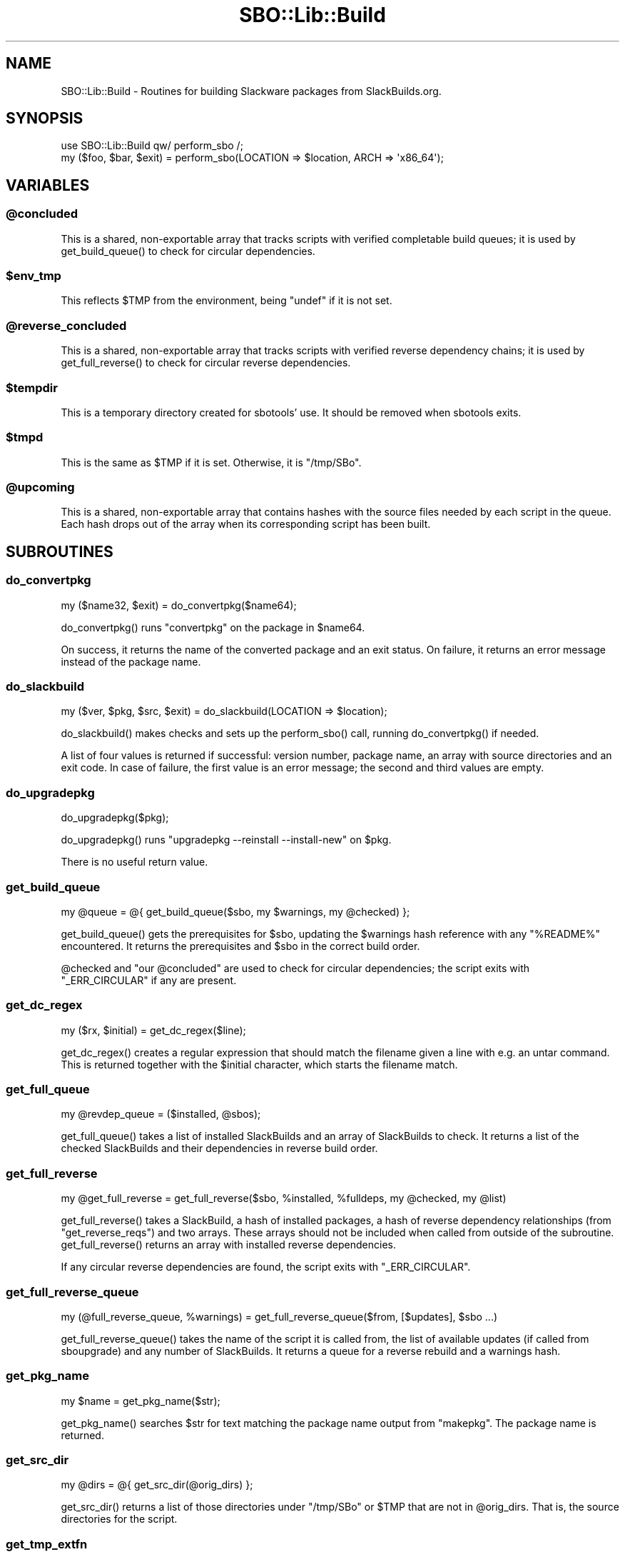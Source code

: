 .\" -*- mode: troff; coding: utf-8 -*-
.\" Automatically generated by Pod::Man 5.0102 (Pod::Simple 3.45)
.\"
.\" Standard preamble:
.\" ========================================================================
.de Sp \" Vertical space (when we can't use .PP)
.if t .sp .5v
.if n .sp
..
.de Vb \" Begin verbatim text
.ft CW
.nf
.ne \\$1
..
.de Ve \" End verbatim text
.ft R
.fi
..
.\" \*(C` and \*(C' are quotes in nroff, nothing in troff, for use with C<>.
.ie n \{\
.    ds C` ""
.    ds C' ""
'br\}
.el\{\
.    ds C`
.    ds C'
'br\}
.\"
.\" Escape single quotes in literal strings from groff's Unicode transform.
.ie \n(.g .ds Aq \(aq
.el       .ds Aq '
.\"
.\" If the F register is >0, we'll generate index entries on stderr for
.\" titles (.TH), headers (.SH), subsections (.SS), items (.Ip), and index
.\" entries marked with X<> in POD.  Of course, you'll have to process the
.\" output yourself in some meaningful fashion.
.\"
.\" Avoid warning from groff about undefined register 'F'.
.de IX
..
.nr rF 0
.if \n(.g .if rF .nr rF 1
.if (\n(rF:(\n(.g==0)) \{\
.    if \nF \{\
.        de IX
.        tm Index:\\$1\t\\n%\t"\\$2"
..
.        if !\nF==2 \{\
.            nr % 0
.            nr F 2
.        \}
.    \}
.\}
.rr rF
.\" ========================================================================
.\"
.IX Title "SBO::Lib::Build 3"
.TH SBO::Lib::Build 3 "Pungenday, Chaos 68, 3191 YOLD" "" "sbotools 3.4.2"
.\" For nroff, turn off justification.  Always turn off hyphenation; it makes
.\" way too many mistakes in technical documents.
.if n .ad l
.nh
.SH NAME
SBO::Lib::Build \- Routines for building Slackware packages from SlackBuilds.org.
.SH SYNOPSIS
.IX Header "SYNOPSIS"
.Vb 1
\&  use SBO::Lib::Build qw/ perform_sbo /;
\&
\&  my ($foo, $bar, $exit) = perform_sbo(LOCATION => $location, ARCH => \*(Aqx86_64\*(Aq);
.Ve
.SH VARIABLES
.IX Header "VARIABLES"
.ie n .SS @concluded
.el .SS \f(CW@concluded\fP
.IX Subsection "@concluded"
This is a shared, non-exportable array that tracks scripts with verified
completable build queues; it is used by \f(CWget_build_queue()\fR to check for
circular dependencies.
.ie n .SS $env_tmp
.el .SS \f(CW$env_tmp\fP
.IX Subsection "$env_tmp"
This reflects \f(CW$TMP\fR from the environment, being \f(CW\*(C`undef\*(C'\fR if it is not
set.
.ie n .SS @reverse_concluded
.el .SS \f(CW@reverse_concluded\fP
.IX Subsection "@reverse_concluded"
This is a shared, non-exportable array that tracks scripts with verified
reverse dependency chains; it is used by \f(CWget_full_reverse()\fR to check for
circular reverse dependencies.
.ie n .SS $tempdir
.el .SS \f(CW$tempdir\fP
.IX Subsection "$tempdir"
This is a temporary directory created for sbotools' use. It should be
removed when sbotools exits.
.ie n .SS $tmpd
.el .SS \f(CW$tmpd\fP
.IX Subsection "$tmpd"
This is the same as \f(CW$TMP\fR if it is set. Otherwise, it is \f(CW\*(C`/tmp/SBo\*(C'\fR.
.ie n .SS @upcoming
.el .SS \f(CW@upcoming\fP
.IX Subsection "@upcoming"
This is a shared, non-exportable array that contains hashes with the source
files needed by each script in the queue. Each hash drops out of the array
when its corresponding script has been built.
.SH SUBROUTINES
.IX Header "SUBROUTINES"
.SS do_convertpkg
.IX Subsection "do_convertpkg"
.Vb 1
\&  my ($name32, $exit) = do_convertpkg($name64);
.Ve
.PP
\&\f(CWdo_convertpkg()\fR runs \f(CW\*(C`convertpkg\*(C'\fR on the package in \f(CW$name64\fR.
.PP
On success, it returns the name of the converted package and an exit status. On
failure, it returns an error message instead of the package name.
.SS do_slackbuild
.IX Subsection "do_slackbuild"
.Vb 1
\&  my ($ver, $pkg, $src, $exit) = do_slackbuild(LOCATION => $location);
.Ve
.PP
\&\f(CWdo_slackbuild()\fR makes checks and sets up the \f(CWperform_sbo()\fR call,
running \f(CWdo_convertpkg()\fR if needed.
.PP
A list of four values is returned if successful: version number, package name,
an array with source directories and an exit code. In case of failure, the first
value is an error message; the second and third values are empty.
.SS do_upgradepkg
.IX Subsection "do_upgradepkg"
.Vb 1
\&  do_upgradepkg($pkg);
.Ve
.PP
\&\f(CWdo_upgradepkg()\fR runs \f(CW\*(C`upgradepkg \-\-reinstall \-\-install\-new\*(C'\fR on \f(CW$pkg\fR.
.PP
There is no useful return value.
.SS get_build_queue
.IX Subsection "get_build_queue"
.Vb 1
\&  my @queue = @{ get_build_queue($sbo, my $warnings, my @checked) };
.Ve
.PP
\&\f(CWget_build_queue()\fR gets the prerequisites for \f(CW$sbo\fR, updating the
\&\f(CW$warnings\fR hash reference with any \f(CW\*(C`%README%\*(C'\fR encountered. It returns the
prerequisites and \f(CW$sbo\fR in the correct build order.
.PP
\&\f(CW@checked\fR and \f(CW\*(C`our @concluded\*(C'\fR are used to check for circular dependencies; the
script exits with \f(CW\*(C`_ERR_CIRCULAR\*(C'\fR if any are present.
.SS get_dc_regex
.IX Subsection "get_dc_regex"
.Vb 1
\&  my ($rx, $initial) = get_dc_regex($line);
.Ve
.PP
\&\f(CWget_dc_regex()\fR creates a regular expression that should match the filename
given a line with e.g. an untar command. This is returned together with the \f(CW$initial\fR
character, which starts the filename match.
.SS get_full_queue
.IX Subsection "get_full_queue"
.Vb 1
\&  my @revdep_queue = ($installed, @sbos);
.Ve
.PP
\&\f(CWget_full_queue()\fR takes a list of installed SlackBuilds and an array
of SlackBuilds to check. It returns a list of the checked SlackBuilds and
their dependencies in reverse build order.
.SS get_full_reverse
.IX Subsection "get_full_reverse"
.Vb 1
\&  my @get_full_reverse = get_full_reverse($sbo, %installed, %fulldeps, my @checked, my @list)
.Ve
.PP
\&\f(CWget_full_reverse()\fR takes a SlackBuild, a hash of installed packages, a hash
of reverse dependency relationships (from \f(CW\*(C`get_reverse_reqs\*(C'\fR) and two arrays.
These arrays should not be included when called from outside of the subroutine.
\&\f(CWget_full_reverse()\fR returns an array with installed reverse dependencies.
.PP
If any circular reverse dependencies are found, the script exits with \f(CW\*(C`_ERR_CIRCULAR\*(C'\fR.
.SS get_full_reverse_queue
.IX Subsection "get_full_reverse_queue"
.Vb 1
\&  my (@full_reverse_queue, %warnings) = get_full_reverse_queue($from, [$updates], $sbo ...)
.Ve
.PP
\&\f(CWget_full_reverse_queue()\fR takes the name of the script it is called from, the list
of available updates (if called from sboupgrade) and any number of SlackBuilds. It
returns a queue for a reverse rebuild and a warnings hash.
.SS get_pkg_name
.IX Subsection "get_pkg_name"
.Vb 1
\&  my $name = get_pkg_name($str);
.Ve
.PP
\&\f(CWget_pkg_name()\fR searches \f(CW$str\fR for text matching the package name output
from \f(CW\*(C`makepkg\*(C'\fR. The package name is returned.
.SS get_src_dir
.IX Subsection "get_src_dir"
.Vb 1
\&  my @dirs = @{ get_src_dir(@orig_dirs) };
.Ve
.PP
\&\f(CWget_src_dir()\fR returns a list of those directories under \f(CW\*(C`/tmp/SBo\*(C'\fR or \f(CW$TMP\fR
that are not in \f(CW@orig_dirs\fR. That is, the source directories for the script.
.SS get_tmp_extfn
.IX Subsection "get_tmp_extfn"
.Vb 1
\&  my ($ret, $exit) = get_tmp_extfn($fh);
.Ve
.PP
\&\f(CWget_tmp_extfn()\fR gets the \f(CW\*(C`/dev/fd/X\*(C'\fR filename for the file handle \f(CW$fh\fR passed
in, setting flats to make it usable from other processes.
.PP
It returns the filename if successful, and \f(CW\*(C`undef\*(C'\fR otherwise.
.SS make_clean
.IX Subsection "make_clean"
.Vb 1
\&  make_clean(SBO => $sbo, SRC => $src, VERSION => $ver);
.Ve
.PP
\&\f(CWmake_clean()\fR removes source, package and compat32 directories left after running
a SlackBuild.
.PP
It has no useful return value.
.SS make_distclean
.IX Subsection "make_distclean"
.Vb 1
\&  make_distclean(SRC => $src, VERSION => $ver, LOCATION => $loc);
.Ve
.PP
\&\f(CWmake_distclean()\fR removes any downloaded source tarballs and the completed package
archive. These files are not removed if they are needed by a script later in the
queue; this is mostly relevant for compat32 and some Rust-based scripts.
.PP
It has no useful return value.
.SS merge_queues
.IX Subsection "merge_queues"
.Vb 1
\&  my @merged = @{ merge_queues([@queue1], [@queue2]) };
.Ve
.PP
\&\f(CWmerge_queues()\fR takes two array references and merges them such that \f(CW@queue1\fR
is in front, followed by any non-redundant items in \f(CW@queue2\fR. This is returned
as an array reference.
.SS perform_sbo
.IX Subsection "perform_sbo"
.Vb 1
\&  my ($pkg, $src, $exit) = perform_sbo(LOCATION => $location, ARCH => $arch);
.Ve
.PP
\&\f(CWperform_sbo()\fR prepares and runs a SlackBuild. It returns the package name,
an array with source directories and an exit code if successful. If unsuccessful,
the first value is instead an error message.
.SS process_sbos
.IX Subsection "process_sbos"
.Vb 1
\&  my (@failures, $exit) = process_sbos(TODO => [@queue]);
.Ve
.PP
\&\f(CWprocess_sbos()\fR processes a \f(CW@queue\fR of SlackBuilds and returns an array reference
with failed builds and the exit status.
.PP
In case of a mass rebuild, \f(CW\*(C`process_sbos\*(C'\fR updates the resume file \f(CW\*(C`resume.temp\*(C'\fR
when a build fails.
.SS revert_slackbuild
.IX Subsection "revert_slackbuild"
.Vb 1
\&  revert_slackbuild($path);
.Ve
.PP
\&\f(CWrevert_slackbuild()\fR restores a SlackBuild rewritten by
\&\f(CWrewrite_slackbuild()\fR.
.PP
There is no useful return value.
.SS rewrite_slackbuild
.IX Subsection "rewrite_slackbuild"
.Vb 1
\&  my ($ret, $exit) = rewrite_slackbuild(%args);
.Ve
.PP
\&\f(CWrewrite_slackbuild()\fR, when given an argument hash, copies the SlackBuild
at \f(CW$path\fR and rewrites it with the needed changes. The required arguments include
\&\f(CW\*(C`SBO\*(C'\fR (the name of the script), \f(CW\*(C`SLACKBUILD\*(C'\fR (the location of the unaltered
SlackBuild), \f(CW\*(C`CHANGES\*(C'\fR (the required changes) and \f(CW\*(C`C32\*(C'\fR (0 if the build is not
compat32, and 1 if it is).
.PP
On failure, an error message and the exit status are returned. On success, 1 and an exit
status of 0 are returned.
.SS run_tee
.IX Subsection "run_tee"
.Vb 1
\&  my ($output, $exit) = run_tee($cmd);
.Ve
.PP
\&\f(CWrun_tee()\fR runs \f(CW$cmd\fR under \f(CWtee(1)\fR to display STDOUT and return it as
a string. The second return value is the exit status.
.PP
If the bash interpreter cannot be run, the first return value is \f(CW\*(C`undef\*(C'\fR and
the exit status holds a non-zero value.
.SH "EXIT CODES"
.IX Header "EXIT CODES"
Build.pm subroutines can return the following exit codes:
.PP
.Vb 8
\&  _ERR_SCRIPT        2   script or module bug
\&  _ERR_BUILD         3   errors when executing a SlackBuild
\&  _ERR_OPENFH        6   failure to open file handles
\&  _ERR_NOMULTILIB    9   lacking multilib capabilities when needed
\&  _ERR_CONVERTPKG    10  convertpkg\-compat32 failure
\&  _ERR_NOCONVERTPKG  11  lacking convertpkg\-compat32 when needed
\&  _ERR_INST_SIGNAL   12  the script was interrupted while building
\&  _ERR_CIRCULAR      13  attempted to calculate a circular dependency
.Ve
.SH "SEE ALSO"
.IX Header "SEE ALSO"
\&\fBSBO::Lib\fR\|(3), \fBSBO::Lib::Download\fR\|(3), \fBSBO::Lib::Info\fR\|(3), \fBSBO::Lib::Pkgs\fR\|(3), \fBSBO::Lib::Readme\fR\|(3), \fBSBO::Lib::Repo\fR\|(3), \fBSBO::Lib::Tree\fR\|(3), \fBSBO::Lib::Util\fR\|(3)
.SH AUTHORS
.IX Header "AUTHORS"
SBO::Lib was originally written by Jacob Pipkin <j@dawnrazor.net> with
contributions from Luke Williams <xocel@iquidus.org> and Andreas
Guldstrand <andreas.guldstrand@gmail.com>.
.SH MAINTAINER
.IX Header "MAINTAINER"
SBO::Lib is maintained by K. Eugene Carlson <kvngncrlsn@gmail.com>.
.SH LICENSE
.IX Header "LICENSE"
The sbotools are licensed under the MIT License.
.PP
Copyright (C) 2012\-2017, Jacob Pipkin, Luke Williams, Andreas Guldstrand.
.PP
Copyright (C) 2024\-2025, K. Eugene Carlson.
